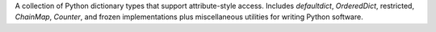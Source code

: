 A collection of Python dictionary types that support attribute-style access.
Includes *defaultdict*,  *OrderedDict*, restricted, *ChainMap*, *Counter*, and
frozen implementations plus miscellaneous utilities for writing Python software.